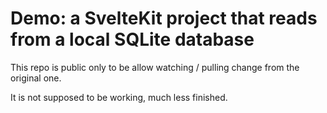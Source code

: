 * Demo: a SvelteKit project that reads from a local SQLite database

This repo is public only to be allow watching / pulling change from the original one.

It is not supposed to be working, much less finished.
